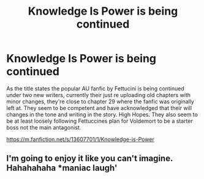 #+TITLE: Knowledge Is Power is being continued

* Knowledge Is Power is being continued
:PROPERTIES:
:Author: Tacanboyzz
:Score: 3
:DateUnix: 1596326940.0
:DateShort: 2020-Aug-02
:FlairText: Recommendation
:END:
As the title states the popular AU fanfic by Fettucini is being continued under two new writers, currently their just re uploading old chapters with minor changes, they're close to chapter 29 where the fanfic was originally left at. They seem to be competent and have acknowledged that their will changes in the tone and writing in the story. High Hopes. They also seem to be at least loosely following Fettuccines plan for Voldemort to be a starter boss not the main antagonist.

[[https://m.fanfiction.net/s/13607701/1/Knowledge-is-Power]]


** I'm going to enjoy it like you can't imagine. Hahahahaha *maniac laugh'
:PROPERTIES:
:Author: LankyWestern8
:Score: 2
:DateUnix: 1596344637.0
:DateShort: 2020-Aug-02
:END:
